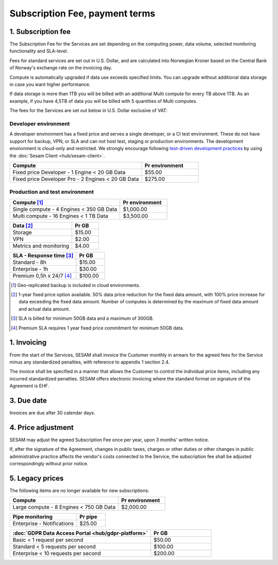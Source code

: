 .. _pricing:

===============================
Subscription Fee, payment terms
===============================

1. Subscription fee
===================

The Subscription Fee for the Services are set
depending on the computing power, data volume, selected monitoring
functionality and SLA-level.

Fees for standard services are set out in U.S. Dollar, and are calculated into
Norwegian Kroner based on the Central Bank of Norway's exchange rate on
the invoicing day.

Compute is automatically upgraded if data use exceeds specified limits. You
can upgrade without additional data storage in case you want higher performance.

If data storage is more than 1TB you will be billed with an additional Multi
compute for every TB above 1TB. As an example, if you have 4,5TB of data you
will be billed with 5 quantities of Multi computes.

The fees for the Services are set out below in U.S. Dollar exclusive of VAT:

.. _pricing-developer:

Developer environment
---------------------
A developer environment has a fixed price and serves a single developer, or a CI test environment.
These do not have support for backup, VPN, or SLA and can not host test, staging or production environments. The development environment is cloud-only and restricted.
We strongly encourage following `test-driven development practices <https://en.wikipedia.org/wiki/Test-driven_development>`_
by using the :doc:`Sesam Client <hub/sesam-client>`.

.. list-table::
   :widths: 70 30
   :header-rows: 1

   * - Compute
     - Pr environment
   * - Fixed price Developer - 1 Engine < 20 GB Data
     - $55.00
   * - Fixed price Developer Pro - 2 Engines < 20 GB Data
     - $275.00

.. _pricing-production:

Production and test environment
-------------------------------

.. list-table::
   :widths: 70 30
   :header-rows: 1

   * - Compute [#]_
     - Pr environment
   * - Single compute - 4 Engines < 350 GB Data
     - $1,000.00
   * - Multi compute - 16 Engines < 1 TB Data
     - $3,500.00

.. list-table::
   :widths: 70 30
   :header-rows: 1

   * - Data [#]_
     - Pr GB
   * - Storage
     - $15.00
   * - VPN
     - $2.00
   * - Metrics and monitoring
     - $4.00

.. list-table::
   :widths: 70 30
   :header-rows: 1

   * - SLA - Response time [#]_
     - Pr GB
   * - Standard - 8h
     - $15.00
   * - Enterprise - 1h
     - $30.00
   * - Premium 0,5h x 24/7 [#]_
     - $100.00

.. [#] Geo-replicated backup is included in cloud environments.
.. [#] 1-year fixed price option available. 50% data price reduction for the fixed data amount, with 100% price increase for data exceeding the fixed data amount. Number of computes is determined by the maximum of fixed data amount and actual data amount.
.. [#] SLA is billed for minimum 50GB data and a maximum of 300GB.
.. [#] Premium SLA requires 1 year fixed price commitment for minimum 50GB data.

1. Invoicing
============

From the start of the Services, SESAM shall invoice the Customer monthly
in arrears for the agreed fees for the Service minus any standardized
penalties, with reference to appendix 1 section 2.4.

The invoice shall be specified in a manner that allows the Customer to
control the individual price items, including any incurred standardized
penalties. SESAM offers electronic invoicing where the standard format
on signature of the Agreement is EHF.

3. Due date
===========

Invoices are due after 30 calendar days.

4. Price adjustment
===================

SESAM may adjust the agreed Subscription Fee once
per year, upon 3 months' written notice.

If, after the signature of the Agreement, changes in public taxes,
charges or other duties or other changes in public administrative
practice affects the vendor's costs connected to the Service, the
subscription fee shall be adjusted correspondingly without prior notice.

5. Legacy prices
================

The following items are no longer available for new subscriptions:

.. list-table::
   :widths: 70 30
   :header-rows: 1

   * - Compute
     - Pr environment
   * - Large compute - 8 Engines < 750 GB Data
     - $2,000.00

.. list-table::
   :widths: 70 30
   :header-rows: 1

   * - Pipe monitoring
     - Pr pipe
   * - Enterprise - Notifications
     - $25.00

.. list-table::
   :widths: 70 30
   :header-rows: 1

   * - :doc:`GDPR Data Access Portal <hub/gdpr-platform>`
     - Pr GB
   * - Basic < 1 request per second
     - $50.00
   * - Standard < 5 requests per second
     - $100.00
   * - Enterprise < 10 requests per second
     - $200.00
